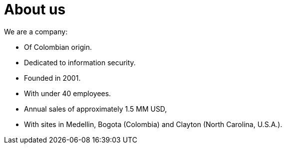 :slug: about-us/
:category: about-us
:description: The purpose of the following page is to present our applicants basic information about our organization. Next, we will introduce ourselves as a company in order to enable you to make an informed decision about where you will potentially continue your career.
:keywords: Fluid Attacks, About us, Company, Presentation, Information, Careers.
:translate: nosotros/

= About us

We are a company:

* Of Colombian origin.
* Dedicated to information security.
* Founded in 2001.
* With under +40+ employees.
* Annual sales of approximately +1.5+ MM +USD+,
* With sites in Medellin, Bogota (Colombia)
and Clayton (North Carolina, +U.S.A.+).
